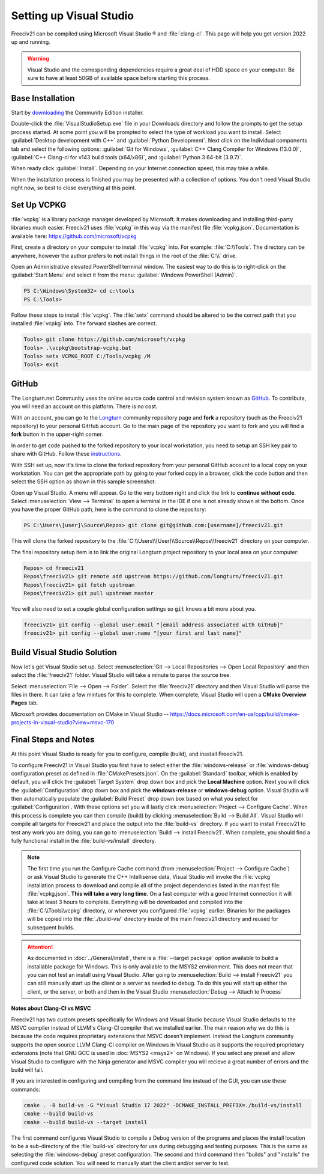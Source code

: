 Setting up Visual Studio
************************

Freeciv21 can be compiled using Microsoft Visual Studio |reg| and :file:`clang-cl`. This page will help you
get version 2022 up and running.

.. warning:: Visual Studio and the corresponding dependencies require a great deal of HDD space on your
   computer. Be sure to have at least 50GB of available space before starting this process.


Base Installation
=================

Start by `downloading <https://visualstudio.microsoft.com/vs/community/>`_ the Community Edition installer.

Double-click the :file:`VisualStudioSetup.exe` file in your Downloads directory and follow the prompts to
get the setup process started. At some point you will be prompted to select the type of workload you want to
install. Select :guilabel:`Desktop development with C++` and :guilabel:`Python Development`. Next click on the
Individual components tab and select the following options: :guilabel:`Git for Windows`,
:guilabel:`C++ Clang Compiler for Windows (13.0.0)`, :guilabel:`C++ Clang-cl for v143 build tools (x64/x86)`,
and :guilabel:`Python 3 64-bit (3.9.7)`.

When ready click :guilabel:`Install`. Depending on your Internet connection speed, this may take a while.

When the installation process is finished you may be presented with a collection of options. You don't need
Visual Studio right now, so best to close everything at this point.

Set Up VCPKG
============

:file:`vcpkg` is a library package manager developed by Microsoft. It makes downloading and installing
third-party libraries much easier. Freeciv21 uses :file:`vcpkg` in this way via the manifest file
:file:`vcpkg.json`. Documentation is available here: https://github.com/microsoft/vcpkg

First, create a directory on your computer to install :file:`vcpkg` into. For example: :file:`C:\\Tools`.
The directory can be anywhere, however the author prefers to :strong:`not` install things in the root of the
:file:`C:\\` drive.

Open an Administrative elevated PowerShell terminal window. The easiest way to do this is to right-click on the
:guilabel:`Start Menu` and select it from the menu: :guilabel:`Windows PowerShell (Admin)`.

.. code-block:: rst

    PS C:\Windows\System32> cd c:\tools
    PS C:\Tools>


Follow these steps to install :file:`vcpkg`. The :file:`setx` command should be altered to be the correct path
that you installed :file:`vcpkg` into. The forward slashes are correct.

.. code-block:: rst

    Tools> git clone https://github.com/microsoft/vcpkg
    Tools> .\vcpkg\bootstrap-vcpkg.bat
    Tools> setx VCPKG_ROOT C:/Tools/vcpkg /M
    Tools> exit


GitHub
======

The Longturn.net Community uses the online source code control and revision system known as
`GitHub <https://github.com/>`_. To contribute, you will need an account on this platform. There is no cost.

With an account, you can go to the `Longturn <https://github.com/longturn>`_ community repository page and
:strong:`fork` a repository (such as the Freeciv21 repository) to your personal GitHub account. Go to the main
page of the repository you want to fork and you will find a :strong:`fork` button in the upper-right corner.

In order to get code pushed to the forked repository to your local workstation, you need to setup an
SSH key pair to share with GitHub. Follow these
`instructions <https://docs.github.com/en/authentication/connecting-to-github-with-ssh>`_.

With SSH set up, now it's time to clone the forked repository from your personal GitHub account to a local
copy on your workstation. You can get the appropriate path by going to your forked copy in a browser, click
the code button and then select the SSH option as shown in this sample screenshot:

.. image:: ../_static/images/github_clone_ssh.png
    :align: center
    :height: 250
    :alt: GitHub Clone SSH


Open up Visual Studio. A menu will appear. Go to the very bottom right and click the link to
:strong:`continue without code`. Select :menuselection:`View --> Terminal` to open a terminal in the IDE if
one is not already shown at the bottom. Once you have the proper GitHub path, here is the command to clone
the repository:

.. code-block:: rst

    PS C:\Users\[user]\Source\Repos> git clone git@github.com:[username]/freeciv21.git


This will clone the forked repository to the :file:`C:\\Users\\[User]\\Source\\Repos\\freeciv21` directory on
your computer.

The final repository setup item is to link the original Longturn project repository to your local area on
your computer:

.. code-block:: rst

    Repos> cd freeciv21
    Repos\freeciv21> git remote add upstream https://github.com/longturn/freeciv21.git
    Repos\freeciv21> git fetch upstream
    Repos\freeciv21> git pull upstream master


You will also need to set a couple global configuration settings so :code:`git` knows a bit more about you.

.. code-block:: rst

    freeciv21> git config --global user.email "[email address associated with GitHub]"
    freeciv21> git config --global user.name "[your first and last name]"


Build Visual Studio Solution
============================

Now let's get Visual Studio set up. Select :menuselection:`Git --> Local Repositories --> Open Local Repository`
and then select the :file:`freeciv21` folder. Visual Studio will take a minute to parse the source tree.

Select :menuselection:`File --> Open --> Folder`. Select the :file:`freeciv21` directory and then Visual Studio
will parse the files in there. It can take a few mintues for this to complete. When complete, Visual Studio
will open a :strong:`CMake Overview Pages` tab.

Microsoft provides documentation on CMake in Visual Studio --
https://docs.microsoft.com/en-us/cpp/build/cmake-projects-in-visual-studio?view=msvc-170


Final Steps and Notes
=====================

At this point Visual Studio is ready for you to configure, compile (build), and insstall Freeciv21. 

To configure Freeciv21 in Visual Studio you first have to select either the :file:`windows-release` or
:file:`windows-debug` configuration preset as defined in :file:`CMakePresets.json`. On the :guilabel:`Standard`
toolbar, which is enabled by default, you will click the :guilabel:`Target System` drop down box and pick the
:strong:`Local Machine` option. Next you will click the :guilabel:`Configuration` drop down box and pick the
:strong:`windows-release` or :strong:`windows-debug` option. Visual Studio will then automatically populate the
:guilabel:`Build Preset` drop down box based on what you select for :guilabel:`Configuration`. With these options
set you will lastly click :menuselection:`Project --> Configure Cache`. When this process is complete you can
then compile (build) by clicking :menuselection:`Build --> Build All`. Visual Studio will compile all targets
for Freeciv21 and place the output into the :file:`build-vs` directory. If you want to install Freeciv21 to test
any work you are doing, you can go to :menuselection:`Build --> install Freeciv21`. When complete, you should find
a fully functional install in the :file:`build-vs/install` directory.

.. note:: The first time you run the Configure Cache command (from :menuselection:`Project --> Configure Cache`)
  or ask Visual Studio to generate the C++ Intellisense data, Visual Studio will invoke the :file:`vcpkg`
  installation process to download and compile all of the project dependencies listed in the manifest file:
  :file:`vcpkg.json`. :strong:`This will take a very long time`. On a fast computer with a good Internet connection
  it will take at least 3 hours to complete. Everything will be downloaded and compiled into the
  :file:`C:\\Tools\\vcpkg` directory, or wherever you configured :file:`vcpkg` earlier. Binaries for the packages
  will be copied into the :file:`./build-vs/` directory inside of the main Freeciv21 directory and reused for
  subsequent builds.

.. attention:: As documented in :doc:`../General/install`, there is a :file:`--target package` option available
  to build a installable package for Windows. This is only available to the MSYS2 environment. This does not
  mean that you can not test an install using Visual Studio. After going to
  :menuselection:`Build --> install Freeciv21` you can still manually start up the client or a server as needed
  to debug. To do this you will start up either the client, or the server, or both and then in the Visual Studio
  :menuselection:`Debug --> Attach to Process`

:strong:`Notes about Clang-Cl vs MSVC`

Freeciv21 has two custom presets specifically for Windows and Visual Studio because Visual Studio defaults to the
MSVC compiler instead of LLVM's Clang-Cl compiler that we installed earlier. The main reason why we do this is
because the code requires proprietary extensions that MSVC doesn't implement. Instead the Longturn community supports
the open source LLVM Clang-Cl compiler on Windows in Visual Studio as it supports the required proprietary
extensions (note that GNU GCC is used in :doc:`MSYS2 <msys2>` on Windows). If you select any preset and allow
Visual Studio to configure with the Ninja generator and MSVC compiler you will recieve a great number of errors
and the build will fail.

If you are interested in configuring and compiling from the command line instead of the GUI, you can use
these commands:

.. code-block:: rst

  cmake . -B build-vs -G "Visual Studio 17 2022" -DCMAKE_INSTALL_PREFIX=./build-vs/install
  cmake --build build-vs
  cmake --build build-vs --target install


The first command configures Visual Studio to compile a Debug version of the programs and places the install
location to be a sub-directory of the :file:`build-vs` directory for use during debugging and testing purposes.
This is the same as selecting the :file:`windows-debug` preset configuration. The second and third command then
"builds" and "installs" the configured code solution. You will need to manually start the client and/or server to
test.


.. |reg|    unicode:: U+000AE .. REGISTERED SIGN
